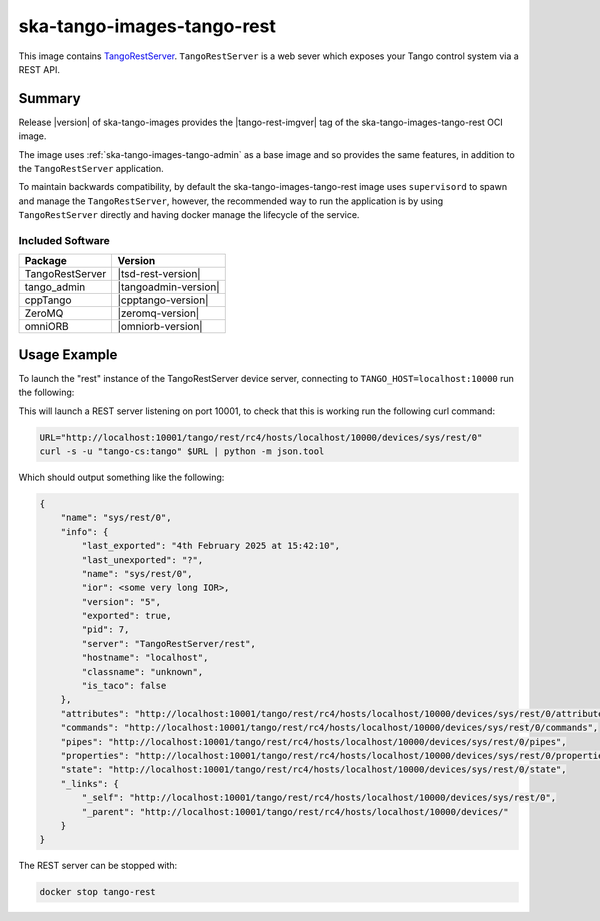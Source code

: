 .. _ska-tango-images-tango-rest:

===========================
ska-tango-images-tango-rest
===========================

This image contains `TangoRestServer
<https://github.com/tango-controls/rest-server>`_.  ``TangoRestServer`` is a web
sever which exposes your Tango control system via a REST API.

Summary
-------

Release |version| of ska-tango-images provides the |tango-rest-imgver| tag of
the ska-tango-images-tango-rest OCI image.

The image uses :ref:`ska-tango-images-tango-admin` as a base image and so
provides the same features, in addition to the ``TangoRestServer`` application.

To maintain backwards compatibility, by default the ska-tango-images-tango-rest
image uses ``supervisord`` to spawn and manage the ``TangoRestServer``, however,
the recommended way to run the application is by using ``TangoRestServer``
directly and having docker manage the lifecycle of the service.

Included Software
*****************

.. list-table::
   :header-rows: 1

   * - Package
     - Version
   * - TangoRestServer
     - |tsd-rest-version|
   * - tango_admin
     - |tangoadmin-version|
   * - cppTango
     - |cpptango-version|
   * - ZeroMQ
     - |zeromq-version|
   * - omniORB
     - |omniorb-version|

Usage Example
-------------

To launch the "rest" instance of the TangoRestServer device server, connecting to
``TANGO_HOST=localhost:10000`` run the following:

.. code-block:: bash
   :substitutions:

   docker run --rm --env TANGO_HOST=localhost:10000 --net=host \
     --entrypoint TangoRestServer --detach --name tango-rest \
     |oci-registry|/ska-tango-images-tango-rest:|tango-rest-imgver| \
     rest

This will launch a REST server listening on port 10001, to check that this is
working run the following curl command:

.. code-block:: bash

    URL="http://localhost:10001/tango/rest/rc4/hosts/localhost/10000/devices/sys/rest/0"
    curl -s -u "tango-cs:tango" $URL | python -m json.tool

Which should output something like the following:

.. code-block::

  {
      "name": "sys/rest/0",
      "info": {
          "last_exported": "4th February 2025 at 15:42:10",
          "last_unexported": "?",
          "name": "sys/rest/0",
          "ior": <some very long IOR>,
          "version": "5",
          "exported": true,
          "pid": 7,
          "server": "TangoRestServer/rest",
          "hostname": "localhost",
          "classname": "unknown",
          "is_taco": false
      },
      "attributes": "http://localhost:10001/tango/rest/rc4/hosts/localhost/10000/devices/sys/rest/0/attributes",
      "commands": "http://localhost:10001/tango/rest/rc4/hosts/localhost/10000/devices/sys/rest/0/commands",
      "pipes": "http://localhost:10001/tango/rest/rc4/hosts/localhost/10000/devices/sys/rest/0/pipes",
      "properties": "http://localhost:10001/tango/rest/rc4/hosts/localhost/10000/devices/sys/rest/0/properties",
      "state": "http://localhost:10001/tango/rest/rc4/hosts/localhost/10000/devices/sys/rest/0/state",
      "_links": {
          "_self": "http://localhost:10001/tango/rest/rc4/hosts/localhost/10000/devices/sys/rest/0",
          "_parent": "http://localhost:10001/tango/rest/rc4/hosts/localhost/10000/devices/"
      }
  }


The REST server can be stopped with:

.. code-block:: bash

     docker stop tango-rest
